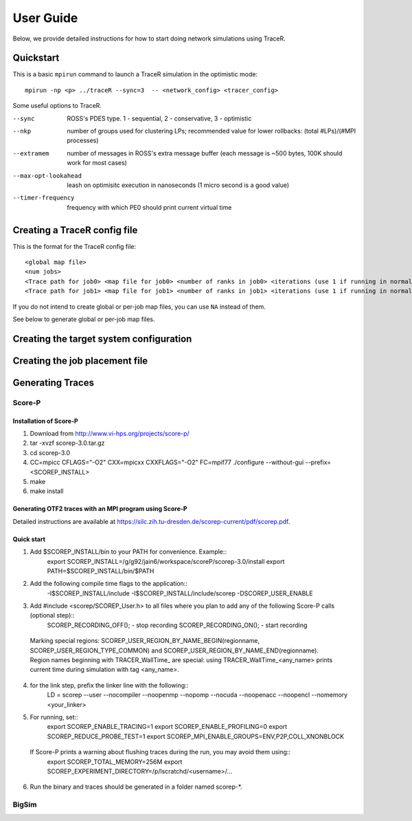 User Guide
==========

Below, we provide detailed instructions for how to start doing network
simulations using TraceR.

Quickstart
----------

This is a basic ``mpirun`` command to launch a TraceR simulation in the
optimistic mode::

    mpirun -np <p> ../traceR --sync=3  -- <network_config> <tracer_config>

Some useful options to TraceR.

--sync                 ROSS's PDES type. 1 - sequential, 2 - conservative, 3 - optimistic
--nkp                  number of groups used for clustering LPs; recommended value for lower rollbacks: (total #LPs)/(#MPI processes)
--extramem             number of messages in ROSS's extra message buffer (each message is ~500 bytes, 100K should work for most cases)
--max-opt-lookahead    leash on optimisitc execution in nanoseconds (1 micro second is a good value)
--timer-frequency      frequency with which PE0 should print current virtual time

Creating a TraceR config file
-----------------------------

This is the format for the TraceR config file::

    <global map file>
    <num jobs>
    <Trace path for job0> <map file for job0> <number of ranks in job0> <iterations (use 1 if running in normal mode)>
    <Trace path for job1> <map file for job1> <number of ranks in job1> <iterations (use 1 if running in normal mode)>

If you do not intend to create global or per-job map files, you can use ``NA``
instead of them.

See below to generate global or per-job map files.

Creating the target system configuration
----------------------------------------

Creating the job placement file
-------------------------------

Generating Traces
-----------------

Score-P
^^^^^^^

Installation of Score-P
"""""""""""""""""""""""

1. Download from http://www.vi-hps.org/projects/score-p/
#. tar -xvzf scorep-3.0.tar.gz
#. cd scorep-3.0
#. CC=mpicc CFLAGS="-O2" CXX=mpicxx CXXFLAGS="-O2" FC=mpif77 ./configure --without-gui --prefix=<SCOREP_INSTALL>
#. make
#. make install

Generating OTF2 traces with an MPI program using Score-P
""""""""""""""""""""""""""""""""""""""""""""""""""""""""

Detailed instructions are available at https://silc.zih.tu-dresden.de/scorep-current/pdf/scorep.pdf.

Quick start
"""""""""""

1. Add $SCOREP_INSTALL/bin to your PATH for convenience. Example::
    export SCOREP_INSTALL=/g/g92/jain6/workspace/scoreP/scorep-3.0/install
    export PATH=$SCOREP_INSTALL/bin/$PATH
2. Add the following compile time flags to the application::
    -I$SCOREP_INSTALL/include -I$SCOREP_INSTALL/include/scorep -DSCOREP_USER_ENABLE
3. Add #include <scorep/SCOREP_User.h> to all files where you plan to add any of the following Score-P calls (optional step)::
    SCOREP_RECORDING_OFF(); - stop recording
    SCOREP_RECORDING_ON(); - start recording
    
 Marking special regions: SCOREP_USER_REGION_BY_NAME_BEGIN(regionname, SCOREP_USER_REGION_TYPE_COMMON) and SCOREP_USER_REGION_BY_NAME_END(regionname).
 Region names beginning with TRACER_WallTime\_ are special: using TRACER_WallTime_<any_name> prints current time during simulation with tag <any_name>.

4. for the link step, prefix the linker line with the following::
    LD = scorep --user --nocompiler --noopenmp --nopomp --nocuda --noopenacc --noopencl --nomemory <your_linker>
5. For running, set::
    export SCOREP_ENABLE_TRACING=1
    export SCOREP_ENABLE_PROFILING=0
    export SCOREP_REDUCE_PROBE_TEST=1
    export SCOREP_MPI_ENABLE_GROUPS=ENV,P2P,COLL,XNONBLOCK

 If Score-P prints a warning about flushing traces during the run, you may avoid them using::
    export SCOREP_TOTAL_MEMORY=256M
    export SCOREP_EXPERIMENT_DIRECTORY=/p/lscratchd/<username>/...

6. Run the binary and traces should be generated in a folder named scorep-\*.

BigSim
^^^^^^

